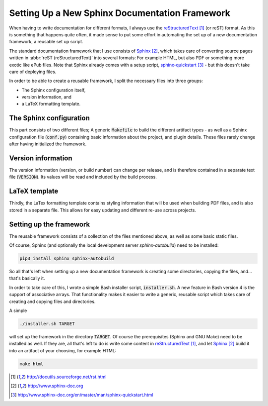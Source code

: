###############################################
Setting Up a New Sphinx Documentation Framework
###############################################

When having to write documentation for different formats, I always use the
reStructuredText_ (or reST) format. As this is something that happens quite
often, it made sense to put some effort in automating the set up of a new
documentation framework, a reusable set up script.

The standard documentation framework that I use consists of `Sphinx`_, which
takes care of converting source pages written in :abbr:`reST (reStructuredText)`
into several formats: For example HTML, but also PDF or something more exotic
like ePub files. Note that Sphinx already comes with a setup script,
`sphinx-quickstart`_ - but this doesn't take care of deploying files.

In order to be able to create a reusable framework, I split the necessary files
into three groups:

+ The Sphinx configuration itself,
+ version information, and
+ a LaTeX formatting template.


The Sphinx configuration
========================

This part consists of two different files; A generic :code:`Makefile` to build
the different artifact types - as well as a Sphinx configuration file
(:code:`conf.py`) containing basic information about the project, and plugin
details. These files rarely change after having initialized the framework.


Version information
===================

The version information (version, or build number) can change per release, and
is therefore contained in a separate text file (:code:`VERSION`). Its values
will be read and included by the build process.


LaTeX template
==============

Thirdly, the LaTex formatting template contains styling information that will be
used when building PDF files, and is also stored in a separate file. This allows
for easy updating and different re-use across projects.


Setting up the framework
========================

The reusable framework consists of a collection of the files mentioned above, as
well as some basic static files.

Of course, Sphinx (and optionally the local development server
`sphinx-autobuild`) need to be installed:

.. code-block:: console

   pip3 install sphinx sphinx-autobuild

So all that's left when setting up a new documentation framework is creating
some directories, copying the files, and... that's basically it.

In order to take care of this, I wrote a simple Bash installer script,
:code:`installer.sh`. A new feature in Bash version 4 is the
support of associative arrays. That functionality makes it easier to write a
generic, reusable script which takes care of creating and copying files and
directories.

A simple

.. code-block:: console

   ./installer.sh TARGET

will set up the framework in the directory :code:`TARGET`. Of course the
prerequisites (Sphinx and GNU Make) need to be installed as well. If they are,
all that's left to do is write some content in `reStructuredText`_, and let
`Sphinx`_ build it into an artifact of your choosing, for example HTML:

.. code-block:: console

   make html



.. target-notes::

.. _reStructuredText: http://docutils.sourceforge.net/rst.html
.. _Sphinx: http://www.sphinx-doc.org
.. _`sphinx-quickstart`: http://www.sphinx-doc.org/en/master/man/sphinx-quickstart.html

